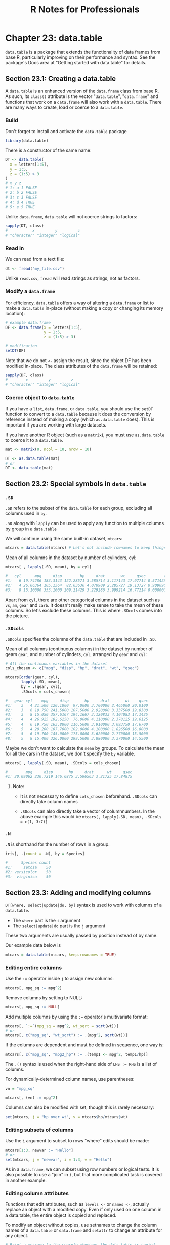 #+STARTUP: showeverything
#+title: R Notes for Professionals

* Chapter 23: data.table

  ~data.table~ is a package that extends the functionality of data frames from
  base R, particularly improving on their performance and syntax. See the
  package's Docs area at "Getting started with data.table" for details.

** Section 23.1: Creating a data.table

   A ~data.table~ is an enhanced version of the ~data.frame~ class from base R. As
   such, its ~class()~ attribute is the vector "~data.table~", "~data.frame~" and
   functions that work on a ~data.frame~ will also work with a ~data.table~. There
   are many ways to create, load or coerce to a ~data.table~.

*** Build

    Don't forget to install and activate the ~data.table~ package

#+begin_src R
  library(data.table)
#+end_src

    There is a constructor of the same name:

#+begin_src R
  DT <- data.table(
    x = letters[1:5],
    y = 1:5,
    z = (1:5) > 3
  )
  # x y z
  # 1: a 1 FALSE
  # 2: b 2 FALSE
  # 3: c 3 FALSE
  # 4: d 4 TRUE
  # 5: e 5 TRUE
#+end_src

   Unlike ~data.frame~, ~data.table~ will not coerce strings to factors:

#+begin_src R
  sapply(DT, class)
  #           x         y         z
  # "character" "integer" "logical"
#+end_src

*** Read in

    We can read from a text file:

#+begin_src R
  dt <- fread("my_file.csv")
#+end_src

    Unlike ~read.csv~, ~fread~ will read strings as strings, not as factors.

*** Modify a ~data.frame~

    For efficiency, ~data.table~ offers a way of altering a ~data.frame~ or list
    to make a ~data.table~ in-place (without making a copy or changing its
    memory location):

#+begin_src R
  # example data.frame
  DF <- data.frame(x = letters[1:5],
                   y = 1:5,
                   z = (1:5) > 3)

  # modification
  setDT(DF)
#+end_src

    Note that we do not ~<-~ assign the result, since the object DF has been
    modified in-place. The class attributes of the ~data.frame~ will be retained:

#+begin_src R
  sapply(DF, class)
  #        x         y         z
  # "character" "integer" "logical"
#+end_src

*** Coerce object to ~data.table~

    If you have a ~list~, ~data.frame~, or ~data.table~, you should use the
    ~setDT~ function to convert to a ~data.table~ because it does the conversion
    by reference instead of making a copy (which ~as.data.table~ does). This is
    important if you are working with large datasets.

    If you have another R object (such as a ~matrix~), you must use
    ~as.data.table~ to coerce it to a ~data.table~.

#+begin_src R
  mat <- matrix(0, ncol = 10, nrow = 10)

  DT <- as.data.table(mat)
  # or
  DT <- data.table(mat)
#+end_src

** Section 23.2: Special symbols in ~data.table~

*** ~.SD~

    ~.SD~ refers to the subset of the ~data.table~ for each group, excluding all
    columns used in ~by~.

    ~.SD~ along with ~lapply~ can be used to apply any function to multiple
    columns by group in a ~data.table~

    We will continue using the same built-in dataset, ~mtcars~:

#+begin_src R
  mtcars = data.table(mtcars) # Let's not include rownames to keep things simpler (keep.rownames = FALSE)
#+end_src

    Mean of all columns in the dataset by number of cylinders, cyl:

#+begin_src R
  mtcars[ , lapply(.SD, mean), by = cyl]

  #   cyl      mpg     disp        hp     drat       wt     qsec        vs        am     gear     carb
  #1:   6 19.74286 183.3143 122.28571 3.585714 3.117143 17.97714 0.5714286 0.4285714 3.857143 3.428571
  #2:   4 26.66364 105.1364  82.63636 4.070909 2.285727 19.13727 0.9090909 0.7272727 4.090909 1.545455
  #3:   8 15.10000 353.1000 209.21429 3.229286 3.999214 16.77214 0.0000000 0.1428571 3.285714 3.500000
#+end_src

    Apart from ~cyl~, there are other categorical columns in the dataset such as
    ~vs~, ~am~, ~gear~ and ~carb~. It doesn't really make sense to take the mean of
    these columns. So let's exclude these columns. This is where ~.SDcols~ comes
    into the picture.

*** ~.SDcols~

    ~.SDcols~ specifies the columns of the ~data.table~ that are included in ~.SD~.

    Mean of all columns (continuous columns) in the dataset by number of gears
    ~gear~, and number of cylinders, ~cyl~, arranged by ~gear~ and ~cyl~:

#+begin_src R
  # All the continuous variables in the dataset
  cols_chosen <- c("mpg", "disp", "hp", "drat", "wt", "qsec")

  mtcars[order(gear, cyl),
         lapply(.SD, mean),
         by = .(gear, cyl),
         .SDcols = cols_chosen]

  #   gear cyl    mpg     disp       hp     drat       wt    qsec
  #1:    3   4 21.500 120.1000  97.0000 3.700000 2.465000 20.0100
  #2:    3   6 19.750 241.5000 107.5000 2.920000 3.337500 19.8300
  #3:    3   8 15.050 357.6167 194.1667 3.120833 4.104083 17.1425
  #4:    4   4 26.925 102.6250  76.0000 4.110000 2.378125 19.6125
  #5:    4   6 19.750 163.8000 116.5000 3.910000 3.093750 17.6700
  #6:    5   4 28.200 107.7000 102.0000 4.100000 1.826500 16.8000
  #7:    5   6 19.700 145.0000 175.0000 3.620000 2.770000 15.5000
  #8:    5   8 15.400 326.0000 299.5000 3.880000 3.370000 14.5500
#+end_src

    Maybe we don't want to calculate the ~mean~ by groups. To calculate the mean
    for all the cars in the dataset, we don't specify the ~by~ variable.

#+begin_src R
  mtcars[ , lapply(.SD, mean), .SDcols = cols_chosen]

  #        mpg     disp       hp     drat      wt     qsec
  #1: 20.09062 230.7219 146.6875 3.596563 3.21725 17.84875
#+end_src

**** Note:

    * It is not necessary to define ~cols_chosen~ beforehand. ~.SDcols~ can
      directly take column names

    * ~.SDcols~ can also directly take a vector of columnnumbers. In the above
      example this would be ~mtcars[, lapply(.SD, mean), .SDcols = c(1, 3:7)]~

*** ~.N~

    ~.N~ is shorthand for the number of rows in a group.

#+begin_src R
  iris[, .(count = .N), by = Species]

  #      Species count
  #1:     setosa    50
  #2: versicolor    50
  #3:  virginica    50
#+end_src

** Section 23.3: Adding and modifying columns

   ~DT[where, select|update|do, by]~ syntax is used to work with columns of a
   ~data.table~.

   * The ~where~ part is the ~i~ argument
   * The ~select|update|do~ part is the ~j~ argument

   These two arguments are usually passed by position instead of by name.

   Our example data below is

#+begin_src R
  mtcars = data.table(mtcars, keep.rownames = TRUE)
#+end_src

*** Editing entire columns

    Use the ~:=~ operator inside ~j~ to assign new columns:

#+begin_src R
  mtcars[, mpg_sq := mpg^2]
#+end_src

    Remove columns by setting to NULL:

#+begin_src R
  mtcars[, mpg_sq := NULL]
#+end_src

    Add multiple columns by using the ~:=~ operator's multivariate format:

#+begin_src R
  mtcars[, `:=`(mpg_sq = mpg^2, wt_sqrt = sqrt(wt))]
  # or
  mtcars[, c("mpg_sq", "wt_sqrt") := .(mpg^2, sqrt(wt))]
#+end_src

    If the columns are dependent and must be defined in sequence, one way is:

#+begin_src R
  mtcars[, c("mpg_sq", "mpg2_hp") := .(temp1 <- mpg^2, temp1/hp)]
#+end_src

   The ~.()~ syntax is used when the right-hand side of ~LHS := RHS~ is a list
   of columns.

   For dynamically-determined column names, use parentheses:

#+begin_src R
  vn = "mpg_sq"

  mtcars[, (vn) := mpg^2]
#+end_src

   Columns can also be modified with set, though this is rarely necessary:

#+begin_src R
  set(mtcars, j = "hp_over_wt", v = mtcars$hp/mtcars$wt)
#+end_src

*** Editing subsets of columns

    Use the ~i~ argument to subset to rows "where" edits should be made:

#+begin_src R
  mtcars[1:3, newvar := "Hello"]
  # or
  set(mtcars, j = "newvar", i = 1:3, v = "Hello")
#+end_src

    As in a ~data.frame~, we can subset using row numbers or logical tests. It is
    also possible to use a "join" in ~i~, but that more complicated task is
    covered in another example.

*** Editing column attributes

    Functions that edit attributes, such as ~levels <-~ or ~names <-~, actually
    replace an object with a modified copy. Even if only used on one column in a
    data.table, the entire object is copied and replaced.

    To modify an object without copies, use setnames to change the column names
    of a ~data.table~ or ~data.frame~ and ~setattr~ to change an attribute for any
    object.

#+begin_src R
  # Print a message to the console whenever the data.table is copied
  tracemem(mtcars)
  mtcars[, cyl2: = factor(cyl)]

  # Neither of these statements copy the data.table
  setnames(mtcars, old = "cyl2", new = "cyl_fac")
  setattr(mtcars$cyl_fac, "levels", c("four", "six", "eight"))

  # Each of these statements copies the data.table
  names(mtcars)[names(mtcars) == "cyl_fac"] <- "cf"
  levels(mtcars$cf) <- c("IV", "VI", "VIII")
#+end_src

    Be aware that these changes are made by reference, so they are global.
    Changing them within one environment affects the object in all environments.

#+begin_src R
  # This function also changes the levels in the global environment
  edit_levels <- function(x) setattr(x, "levels", c("low", "med", "high"))
  
  edit_levels(mtcars$cyl_factor)
#+end_src

** Section 23.4: Writing code compatible with both ~data.frame~ and ~data.table~

*** Differences in subsetting syntax

    A ~data.table~ is one of several two-dimensional data structures available
    in R, besides ~data.frame~, ~matrix~ and (2D) ~array~. All of these classes
    use a very similar but not identical syntax for subsetting, the ~A[rows,
    cols]~ schema.

    Consider the following data stored in a ~matrix~, a ~data.frame~ and a
    ~data.table~:

#+begin_src R
  ma <- matrix(rnorm(12),
               nrow = 4,
               dimnames = list(letters[1:4], c('X', 'Y', 'Z')))
  df <- as.data.frame(ma)
  dt <- as.data.table(ma)

  ma[2:3] #---> returns the 2nd and 3rd items, as if 'ma' were a vector (because it is!)
  df[2:3] #---> returns the 2nd and 3rd columns
  dt[2:3] #---> returns the 2nd and 3rd rows!
#+end_src

    If you want to be sure of what will be returned, it is better to be
    explicit.

    To get specific rows, just add a comma after the range:

#+begin_src R
  ma[2:3, ] # \
  df[2:3, ] # }---> returns the 2nd and 3rd rows
  dt[2:3, ] # /
#+end_src

    But, if you want to subset columns, some cases are interpreted differently.
    All three can be subset the same way with integer or character indices not
    stored in a variable.

#+begin_src R
  ma[, 2:3]         # \
  df[, 2:3]         #  \
  dt[, 2:3]         #   }---> returns the 2nd and 3rd columns
  ma[, c("Y", "Z")] #   /
  df[, c("Y", "Z")] #  /
  dt[, c("Y", "Z")] # /
#+end_src

    However, they differ for unquoted variable names

#+begin_src R
  mycols <- 2:3
  ma[, mycols]               # \
  df[, mycols]               # }---> returns the 2nd and 3rd columns
  dt[, mycols, with = FALSE] # /
  dt[, mycols]               # ---> Raises an error
#+end_src

    In the last case, mycols is evaluated as the name of a column. Because ~dt~
    cannot find a column named mycols, an error is raised.

    Note: For versions of the ~data.table~ package prior to 1.9.8, this behavior
    was slightly different. Anything in the column index would have been
    evaluated using ~dt~ as an environment. So both ~dt[, 2:3]~ and ~dt[, mycols]~
    would return the vector ~2:3~. No error would be raised for the second
    case, because the variable ~mycols~ does exist in the parent environment.

*** Strategies for maintaining compatibility with ~data.frame~ and ~data.table~

    There are many reasons to write code that is guaranteed to work with
    ~data.frame~ and ~data.table~. Maybe you are forced to use ~data.frame~, or
    you may need to share some code that you don't know how will be used. So,
    there are some main strategies for achieving this, in order of convenience:

    1. Use syntax that behaves the same for both classes.
    2. Use a common function that does the same thing as the shortest syntax.
    3. Force ~data.table~ to behave as ~data.frame~ (ex.: call the specific method ~print.data.frame~).
    4. Treat them as list, which they ultimately are.
    5. Convert the table to a ~data.frame~ before doing anything (bad idea if it is a huge table).
    6. Convert the table to ~data.table~, if dependencies are not a concern.

*** Subset rows.
    
    Its simple, just use the ~[, ]~ selector, with the comma:

#+begin_src R
  A[1:10, ]

  A[A$var > 17, ] # A[var > 17, ] just works for data.table
#+end_src

*** Subset columns.

    If you want a single column, use the ~$~ or the ~[[ ]]~ selector:

#+begin_src R
  A$var
  colname <- 'var'
  A[[colname]]
  A[[1]]
#+end_src

    If you want a uniform way to grab more than one column, it's necessary to
    appeal a bit:

#+begin_src R
  B <- `[.data.frame`(A, 2:4)

  # We can give it a better name
  select <- `[.data.frame`
  B <- select(A, 2:4)
  C <- select(A, c('foo', 'bar'))
#+end_src

*** Subset 'indexed' rows.

    While ~data.frame~ has ~row.names~, ~data.table~ has its unique key feature.
    The best thing is to avoid ~row.names~ entirely and take advantage of the
    existing optimizations in the case of ~data.table~ when possible.

#+begin_src R
  B <- A[A$var != 0, ]
  # or...
  B <- with(A, A[var != 0, ])    # data.table will silently index A by var before subsetting

  stuff <- c('a', 'c', 'f')
  C <- A[match(stuff, A$name), ] # really worse than: setkey(A); A[stuff, ]
#+end_src

*** Get a 1-column table, get a row as a vector.

    These are easy with what we have seen until now:

#+begin_src R
  B <- select(A, 2)   #---> a table with just the second column
  C <- unlist(A[1, ]) #---> the first row as a vector (coerced if necessary)
#+end_src

** Section 23.5: Setting keys in ~data.table~

   Yes, you need to SETKEY pre 1.9.6

   In the past (pre 1.9.6), your ~data.table~ was sped up by setting columns as
   keys to the table, particularly for large tables. [See [[http://stackoverflow.com/questions/20039335/what-is-the-purpose-of-setting-a-key-in-data-table][intro vignette page 5]]
   of September 2015 version, where speed of search was 544 times better.] You
   may find older code making use of this setting keys with ~setkey~ or setting a
   ~key=~ column when setting up the table.

#+begin_src R
  library(data.table)

  DT <- data.table(
    x = letters[1:5],
    y = 5:1,
    z = (1:5) > 3
  )

  #> DT
  # x y z
  #1: a 5 FALSE
  #2: b 4 FALSE
  #3: c 3 FALSE
  #4: d 2 TRUE
  #5: e 1 TRUE
#+end_src

   Set your key with the ~setkey~ command. You can have a key with multiple
   columns.

#+begin_src R
  setkey(DT, y)
#+end_src

   Check your table's key in ~tables()~

#+begin_src R
  tables()

  > tables()
       NAME NROW NCOL MB COLS  KEY
  [1,] DT      5    3  1 x,y,z y
  Total: 1MB
#+end_src

   Note this will re-sort your data.

#+begin_src R
  #> DT
  # x y z
  #1: e 1 TRUE
  #2: d 2 TRUE
  #3: c 3 FALSE
  #4: b 4 FALSE
  #5: a 5 FALSE
#+end_src

   Now it is unnecessary

   Prior to v1.9.6 you had to have set a key for certain operations especially
   joining tables. The developers of ~data.table~ have sped up and introduced a
   ~on=~ feature that can replace the dependency on keys. See [[http://stackoverflow.com/questions/20039335/what-is-the-purpose-of-setting-a-key-in-data-table][SO]] answer here for
   a detailed discussion.

   In Jan 2017, the developers have written a [[https://cran.r-project.org/web/packages/data.table/vignettes/datatable-secondary-indices-and-auto-indexing.html][vignette]] around secondary indices
   which explains the ~on~ syntax and allows for other columns to be identified
   for fast indexing.

   Creating secondary indices?

   In a manner similar to key, you can ~setindex(DT, key.col)~ or ~setindexv(DT,
   "key.col.string")~, where DT is your data.table. Remove all indices with
   ~setindex(DT, NULL)~.

   See your secondary indices with ~indices(DT)~.

   Why secondary indices?

   This does not sort the table (unlike key), but does allow for quick indexing
   using the ~on~ syntax. Note there can be only one key, but you can use
   multiple secondary indices, which saves having to rekey and resort the table.
   This will speed up your subsetting when changing the columns you want to
   subset on.

   Recall, in example above ~y~ was the key for table DT:

#+begin_src R
  DT
  # x y     z
  # 1: e 1  TRUE
  # 2: d 2  TRUE
  # 3: c 3 FALSE
  # 4: b 4 FALSE
  # 5: a 5 FALSE

  # Let us set x as index
  setindex(DT, x)

  # Use indices to see what has been set
  indices(DT)
  # [1] "x"

  # fast subset using index and not keyed column
  DT["c", on ="x"]
  #x y z
  #1: c 3 FALSE

  # old way would have been rekeying DT from y to x, doing subset and
  # perhaps keying back to y (now we save two sorts)
  # This is a toy example above but would have been more valuable with big data sets
#+end_src

